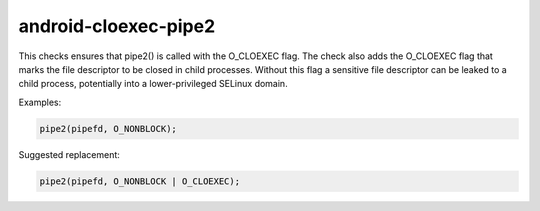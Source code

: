 .. title:: clang-tidy - android-cloexec-pipe2

android-cloexec-pipe2
=====================

This checks ensures that pipe2() is called with the O_CLOEXEC flag. The check also
adds the O_CLOEXEC flag that marks the file descriptor to be closed in child processes.
Without this flag a sensitive file descriptor can be leaked to a child process,
potentially into a lower-privileged SELinux domain.

Examples:

.. code-block:: c++

  pipe2(pipefd, O_NONBLOCK);

Suggested replacement:

.. code-block:: c++

  pipe2(pipefd, O_NONBLOCK | O_CLOEXEC);
